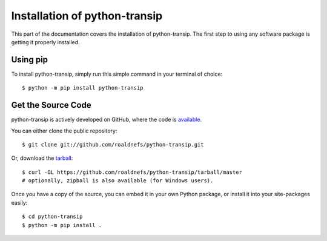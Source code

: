.. _install:

Installation of python-transip
==============================

This part of the documentation covers the installation of python-transip.
The first step to using any software package is getting it properly installed.

Using pip
---------

To install python-transip, simply run this simple command in your terminal of
choice::

    $ python -m pip install python-transip

Get the Source Code
-------------------

python-transip is actively developed on GitHub, where the code is
`available <https://github.com/roaldnefs/python-transip>`_.

You can either clone the public repository::

    $ git clone git://github.com/roaldnefs/python-transip.git

Or, download the `tarball <https://github.com/roaldnefs/python-transip/tarball/master>`_::

    $ curl -OL https://github.com/roaldnefs/python-transip/tarball/master
    # optionally, zipball is also available (for Windows users).

Once you have a copy of the source, you can embed it in your own Python
package, or install it into your site-packages easily::

    $ cd python-transip
    $ python -m pip install .
